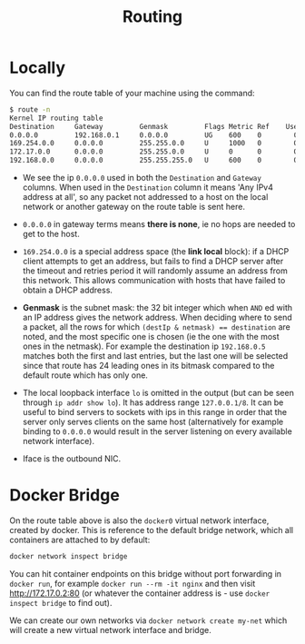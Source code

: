 #+TITLE: Routing

* Locally

You can find the route table of your machine using the command:

#+begin_src bash
$ route -n
Kernel IP routing table
Destination     Gateway         Genmask         Flags Metric Ref    Use Iface
0.0.0.0         192.168.0.1     0.0.0.0         UG    600    0        0 wlo1
169.254.0.0     0.0.0.0         255.255.0.0     U     1000   0        0 wlo1
172.17.0.0      0.0.0.0         255.255.0.0     U     0      0        0 docker0
192.168.0.0     0.0.0.0         255.255.255.0   U     600    0        0 wlo1
#+end_src

- We see the ip ~0.0.0.0~ used in both the ~Destination~ and ~Gateway~ columns.  When used in the ~Destination~ column it means 'Any IPv4 address at all', so any packet not addressed to a host on the local network or another gateway on the route table is sent here.

- ~0.0.0.0~ in gateway terms means *there is none*, ie no hops are needed to get to the host.

- ~169.254.0.0~ is a special address space (the *link local* block): if a DHCP client attempts to get an address, but fails to find a DHCP server after the timeout and retries period it will randomly assume an address from this network. This allows communication with hosts that have failed to obtain a DHCP address.

- *Genmask* is the subnet mask: the 32 bit integer which when ~AND~ ed with an IP address gives the network address.  When deciding where to send a packet, all the rows for which ~(destIp & netmask) == destination~ are noted, and the most specific one is chosen (ie the one with the most ones in the netmask).  For example the destination ip ~192.168.0.5~ matches both the first and last entries, but the last one will be selected since that route has 24 leading ones in its bitmask compared to the default route which has only one.

- The local loopback interface ~lo~ is omitted in the output (but can be seen through ~ip addr show lo~).  It has address range ~127.0.0.1/8~.  It can be useful to bind servers to sockets with ips in this range in order that the server only serves clients on the same host (alternatively for example binding to ~0.0.0.0~ would result in the server listening on every available network interface).

- Iface is the outbound NIC.
  
  
* Docker Bridge

On the route table above is also the ~docker0~ virtual network interface, created by docker.  This is reference to the default bridge network, which all containers are attached to by default:

#+begin_src bash
docker network inspect bridge
#+end_src

You can hit container endpoints on this bridge without port forwarding in ~docker run~, for example ~docker run --rm -it nginx~ and then visit [[http://172.17.0.2:80]] (or whatever the container address is - use ~docker inspect bridge~ to find out).

We can create our own networks via ~docker network create my-net~ which will create a new virtual network interface and bridge.
